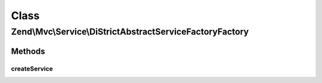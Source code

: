 .. Mvc/Service/DiStrictAbstractServiceFactoryFactory.php generated using docpx on 01/30/13 03:02pm


Class
*****

Zend\\Mvc\\Service\\DiStrictAbstractServiceFactoryFactory
=========================================================

Methods
-------

createService
+++++++++++++

.. function:: createService()


    Class responsible for instantiating a DiStrictAbstractServiceFactory

    :param ServiceLocatorInterface: 

    :rtype: DiStrictAbstractServiceFactory 



